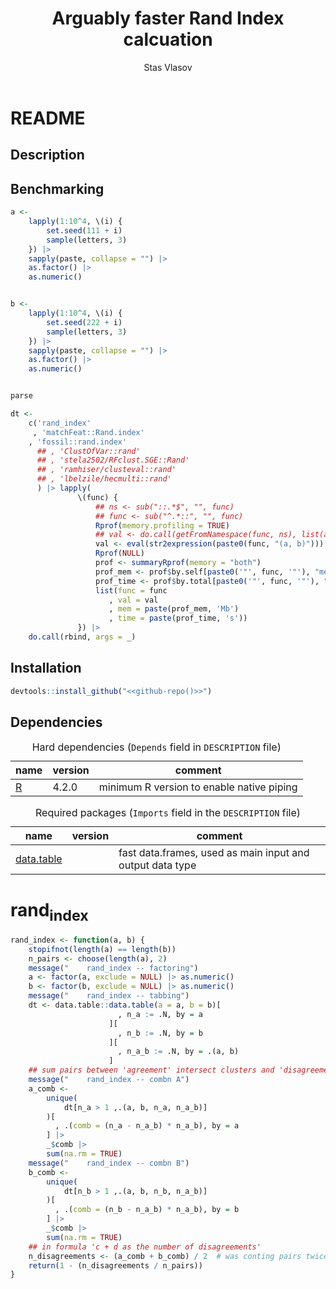 #+title: Arguably faster Rand Index calcuation
#+author: Stas Vlasov
#+r_package_version: 0.0.0.9000
#+r_package_url: <<github-repo()>>
#+r_package_bug_reports: <<github-repo()>>/issues

* README
:PROPERTIES:
:export_file_name: README.md
:export_options: toc:nil
:export_options+: author:nil
:export_options+: title:nil
:END:

#+begin: md-badges :codecove-token nil
#+end

** Description
#+name: package-description
#+begin_src org :exports results :results replace :eval yes
  Calculates the [[https://en.wikipedia.org/wiki/Rand_index][Rand Index]]. Specifically tuned for large datasets with many small clusters.
#+end_src

** Benchmarking

#+BEGIN_SRC R :exports code
  a <-
      lapply(1:10^4, \(i) {
          set.seed(111 + i)
          sample(letters, 3)
      }) |>
      sapply(paste, collapse = "") |>
      as.factor() |>
      as.numeric()


  b <-
      lapply(1:10^4, \(i) {
          set.seed(222 + i)
          sample(letters, 3)
      }) |>
      sapply(paste, collapse = "") |>
      as.factor() |>
      as.numeric()


  parse

  dt <- 
      c('rand_index'
       , 'matchFeat::Rand.index'
      , 'fossil::rand.index'
        ## , 'ClustOfVar::rand'
        ## , 'stela2502/RFclust.SGE::Rand'
        ## , 'ramhiser/clusteval::rand'
        ## , 'lbelzile/hecmulti::rand'
        ) |> lapply(
                 \(func) {
                     ## ns <- sub("::.*$", "", func)
                     ## func <- sub("^.*::", "", func)
                     Rprof(memory.profiling = TRUE)
                     ## val <- do.call(getFromNamespace(func, ns), list(a, b))
                     val <- eval(str2expression(paste0(func, "(a, b)")))
                     Rprof(NULL)
                     prof <- summaryRprof(memory = "both")
                     prof_mem <- prof$by.self[paste0('"', func, '"'), "mem.total"][[1]]
                     prof_time <- prof$by.total[paste0('"', func, '"'), "total.time"]
                     list(func = func
                        , val = val
                        , mem = paste(prof_mem, 'Mb')
                        , time = paste(prof_time, 's'))
                 }) |>
      do.call(rbind, args = _)

#+END_SRC

** Installation

#+BEGIN_SRC R :noweb yes
  devtools::install_github("<<github-repo()>>")
#+END_SRC

** Dependencies

#+caption: Hard dependencies (=Depends= field in =DESCRIPTION= file)
#+name: ob-r-pkg-table-depends
| name  | version | comment                                   |
|-------+---------+-------------------------------------------|
| [[https://www.r-project.org/][R]]     |   4.2.0 | minimum R version to enable native piping |

#+caption: Required packages (=Imports= field in the =DESCRIPTION= file)
#+name: ob-r-pkg-table-imports
| name       | version | comment                                                   |
|------------+---------+-----------------------------------------------------------|
| [[https://rdatatable.gitlab.io/data.table/][data.table]] |         | fast data.frames, used as main input and output data type |



* rand_index

#+BEGIN_SRC R :tangle R/rand_index.r :mkdirp yes
  rand_index <- function(a, b) {
      stopifnot(length(a) == length(b))
      n_pairs <- choose(length(a), 2)
      message("    rand_index -- factoring")
      a <- factor(a, exclude = NULL) |> as.numeric()
      b <- factor(b, exclude = NULL) |> as.numeric()
      message("    rand_index -- tabbing")
      dt <- data.table::data.table(a = a, b = b)[
                          , n_a := .N, by = a
                        ][
                          , n_b := .N, by = b
                        ][
                          , n_a_b := .N, by = .(a, b)
                        ]
      ## sum pairs between 'agreement' intersect clusters and 'disagreement'
      message("    rand_index -- combn A")
      a_comb <-
          unique(
              dt[n_a > 1 ,.(a, b, n_a, n_a_b)]
          )[
            , .(comb = (n_a - n_a_b) * n_a_b), by = a
          ] |>
          _$comb |>
          sum(na.rm = TRUE)
      message("    rand_index -- combn B")
      b_comb <-
          unique(
              dt[n_b > 1 ,.(a, b, n_b, n_a_b)]
          )[
            , .(comb = (n_b - n_a_b) * n_a_b), by = b
          ] |>
          _$comb |>
          sum(na.rm = TRUE)
      ## in formula 'c + d as the number of disagreements'
      n_disagreements <- (a_comb + b_comb) / 2  # was conting pairs twice
      return(1 - (n_disagreements / n_pairs))
  }

#+END_SRC
